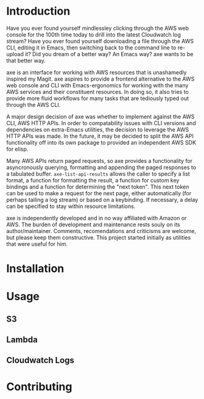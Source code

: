 * Introduction

Have you ever found yourself mindlessley clicking through the AWS web
console for the 100th time today to drill into the latest Cloudwatch
log stream?  Have you ever found yourself downloading a file through
the AWS CLI, editing it in Emacs, then switching back to the command
line to re-upload it?  Did you dream of a better way? An Emacs way?
axe wants to be that better way.

axe is an interface for working with AWS resources that is unashamedly
inspired my Magit.  axe aspires to provide a frontend alternative to
the AWS web console and CLI with Emacs-ergonomics for working with the
many AWS services and their constituent resources.  In doing so, it
also tries to provide more fluid workflows for many tasks that are
tediously typed out through the AWS CLI.

A major design decision of axe was whether to implement against the
AWS CLI, AWS HTTP APIs.  In order to compatability issues with
CLI versions and dependencies on extra-Emacs utilities, the decision
to leverage the AWS HTTP APIs was made.  In the future, it may be
decided to split the AWS API functionality off into its own package to
provided an independent AWS SDK for elisp.

Many AWS APIs return paged requests, so axe provides a functionality
for asyncronously querying, formatting and appending the paged
responses to a tabulated buffer.  ~axe-list-api-results~ allows the
caller to specify a list format, a function for formatting the result,
a function for custom key bindings and a function for determining the
"next token".  This next token can be used to make a request for the
next page, either automatically (for perhaps tailing a log stream) or
based on a keybinding.  If necessary, a delay can be specified to stay
within resource limitations.

axe is independently developed and in no way affiliated with Amazon or
AWS.  The burden of development and maintenance rests souly on its
author/maintainer.  Comments, recomendations and criticisms are
welcome, but please keep them constructive.  This project started
initially as utilities that were useful for him.

* Installation
* Usage
** S3
** Lambda
** Cloudwatch Logs
* Contributing
